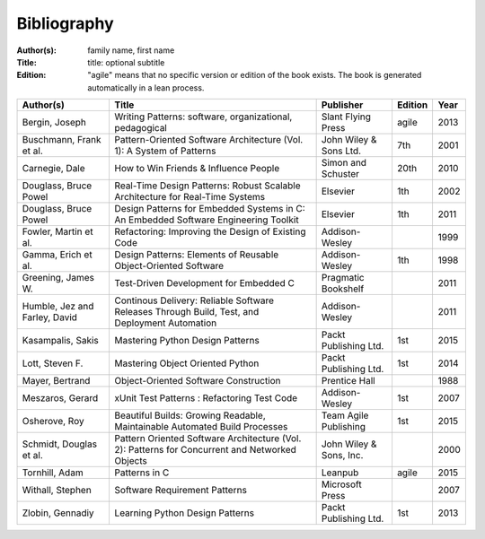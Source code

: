 .. _bibliography:

************
Bibliography
************

:Author(s): family name, first name
:Title: title: optional subtitle
:Edition: "agile" means that no specific version or edition of the book exists. The book is generated automatically in a lean process.

============================= ============================================================================================== ======================= ======= ====
Author(s)                     Title                                                                                          Publisher               Edition Year
============================= ============================================================================================== ======================= ======= ====
Bergin, Joseph                Writing Patterns: software, organizational, pedagogical                                        Slant Flying Press      agile   2013
Buschmann, Frank et al.       Pattern-Oriented Software Architecture (Vol. 1): A System of Patterns                          John Wiley & Sons Ltd.  7th     2001
Carnegie, Dale                How to Win Friends & Influence People                                                          Simon and Schuster      20th    2010
Douglass, Bruce Powel         Real-Time Design Patterns: Robust Scalable Architecture for Real-Time Systems                  Elsevier                1th     2002
Douglass, Bruce Powel         Design Patterns for Embedded Systems in C: An Embedded Software Engineering Toolkit            Elsevier                1th     2011
Fowler, Martin et al.         Refactoring: Improving the Design of Existing Code                                             Addison-Wesley                  1999
Gamma, Erich et al.           Design Patterns: Elements of Reusable Object-Oriented Software                                 Addison-Wesley          1th     1998
Greening, James W.            Test-Driven Development for Embedded C                                                         Pragmatic Bookshelf             2011
Humble, Jez and Farley, David Continous Delivery: Reliable Software Releases Through Build, Test, and Deployment Automation  Addison-Wesley                  2011
Kasampalis, Sakis             Mastering Python Design Patterns                                                               Packt Publishing Ltd.   1st     2015
Lott, Steven F.               Mastering Object Oriented Python                                                               Packt Publishing Ltd.   1st     2014
Mayer, Bertrand               Object-Oriented Software Construction                                                          Prentice Hall                   1988
Meszaros, Gerard              xUnit Test Patterns : Refactoring Test Code                                                    Addison-Wesley          1st     2007
Osherove, Roy 	              Beautiful Builds: Growing Readable, Maintainable Automated Build Processes                     Team Agile Publishing   1st     2015
Schmidt, Douglas et al.       Pattern Oriented Software Architecture (Vol. 2): Patterns for Concurrent and Networked Objects John Wiley & Sons, Inc.         2000
Tornhill, Adam                Patterns in C                                                                                  Leanpub                 agile   2015
Withall, Stephen              Software Requirement Patterns                                                                  Microsoft Press                 2007
Zlobin, Gennadiy              Learning Python Design Patterns                                                                Packt Publishing Ltd.   1st     2013
============================= ============================================================================================== ======================= ======= ====


